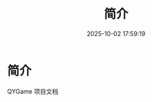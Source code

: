 #+title: 简介
#+date: 2025-10-02 17:59:19
#+hugo_section: .
#+hugo_draft: false
#+hugo_auto_set_lastmod: t
#+hugo_front_matter_format: yaml
#+hugo_custom_front_matter: :bookCollapseSection true

* 简介
  QYGame 项目文档
